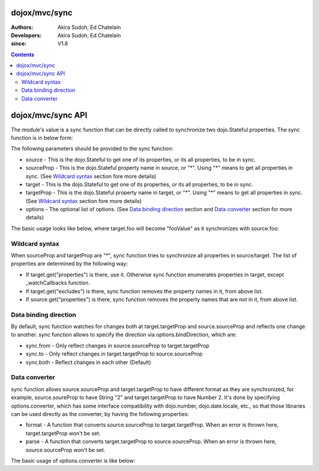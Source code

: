.. _dojox/mvc/sync:

==============
dojox/mvc/sync
==============

:Authors: Akira Sudoh, Ed Chatelain
:Developers: Akira Sudoh, Ed Chatelain
:since: V1.8

.. contents ::
  :depth: 2

==================
dojox/mvc/sync API
==================

The module's value is a sync function that can be directly called to synchronize two dojo.Stateful properties.
The sync function is in below form:

.. js ::

  sync(source, sourceProp, target, targetProp, options);

The following parameters should be provided to the sync function:

* source - This is the dojo.Stateful to get one of its properties, or its all properties, to be in sync.
* sourceProp - This is the dojo.Stateful property name in source, or "*". Using "*" means to get all properties in sync. (See `Wildcard syntax`_ section fore more details)
* target - This is the dojo.Stateful to get one of its properties, or its all properties, to be in sync.
* targetProp - This is the dojo.Stateful property name in target, or "*". Using "*" means to get all properties in sync. (See `Wildcard syntax`_ section fore more details)
* options - The optional list of options. (See `Data binding direction`_ section and `Data converter`_ section for more details)

The basic usage looks like below, where target.foo will become "fooValue" as it synchronizes with source.foo:

.. js ::

  require(["dojo/Stateful", "dojox/mvc/sync"], function(Stateful, sync){
    var source = new Stateful({foo: "fooValue"}),
     target = new Stateful();
    sync(source, "foo", target, "foo");
  });

---------------
Wildcard syntax
---------------

When sourceProp and targetProp are "*", sync function tries to synchronize all properties in source/target. The list of properties are determined by the following way:

* If target.get("properties") is there, use it. Otherwise sync function enumerates properties in target, except _watchCallbacks function.
* If target.get("excludes") is there, sync function removes the property names in it, from above list.
* If source.get("properties") is there, sync function removes the property names that are not in it, from above list.

----------------------
Data binding direction
----------------------

By default, sync function watches for changes both at target.targetProp and source.sourceProp and reflects one change to another. sync function allows to specify the direction via options.bindDirection, which are:

* sync.from - Only reflect changes in source.sourceProp to target.targetProp
* sync.to - Only reflect changes in target.targetProp to source.sourceProp
* sync.both - Reflect changes in each other (Default)

--------------
Data converter
--------------

sync function allows source.sourceProp and target.targetProp to have different format as they are synchronized, for example, source.soureProp to have String "2" and target.targetProp to have Number 2. It's done by specifying options.converter, which has some interface compatibility with dojo.number, dojo.date.locale, etc., so that those libraries can be used directly as the converter, by having the following properties:

* format - A function that converts source.sourceProp to target.targetProp. When an error is thrown here, target.targetProp won't be set.
* parse - A function that converts target.targetProp to source.sourceProp. When an error is thrown here, source.sourceProp won't be set.

The basic usage of options.converter is like below:

.. js ::

  sync(source, sourceProp, target, targetProp, {
    converter: {
      format: function(value){
        return "" + value; // Simple conversion from number to string
      },
      parse: function(value){
        return value - 0; // Simple conversion from string to number
      }
    }
  });
